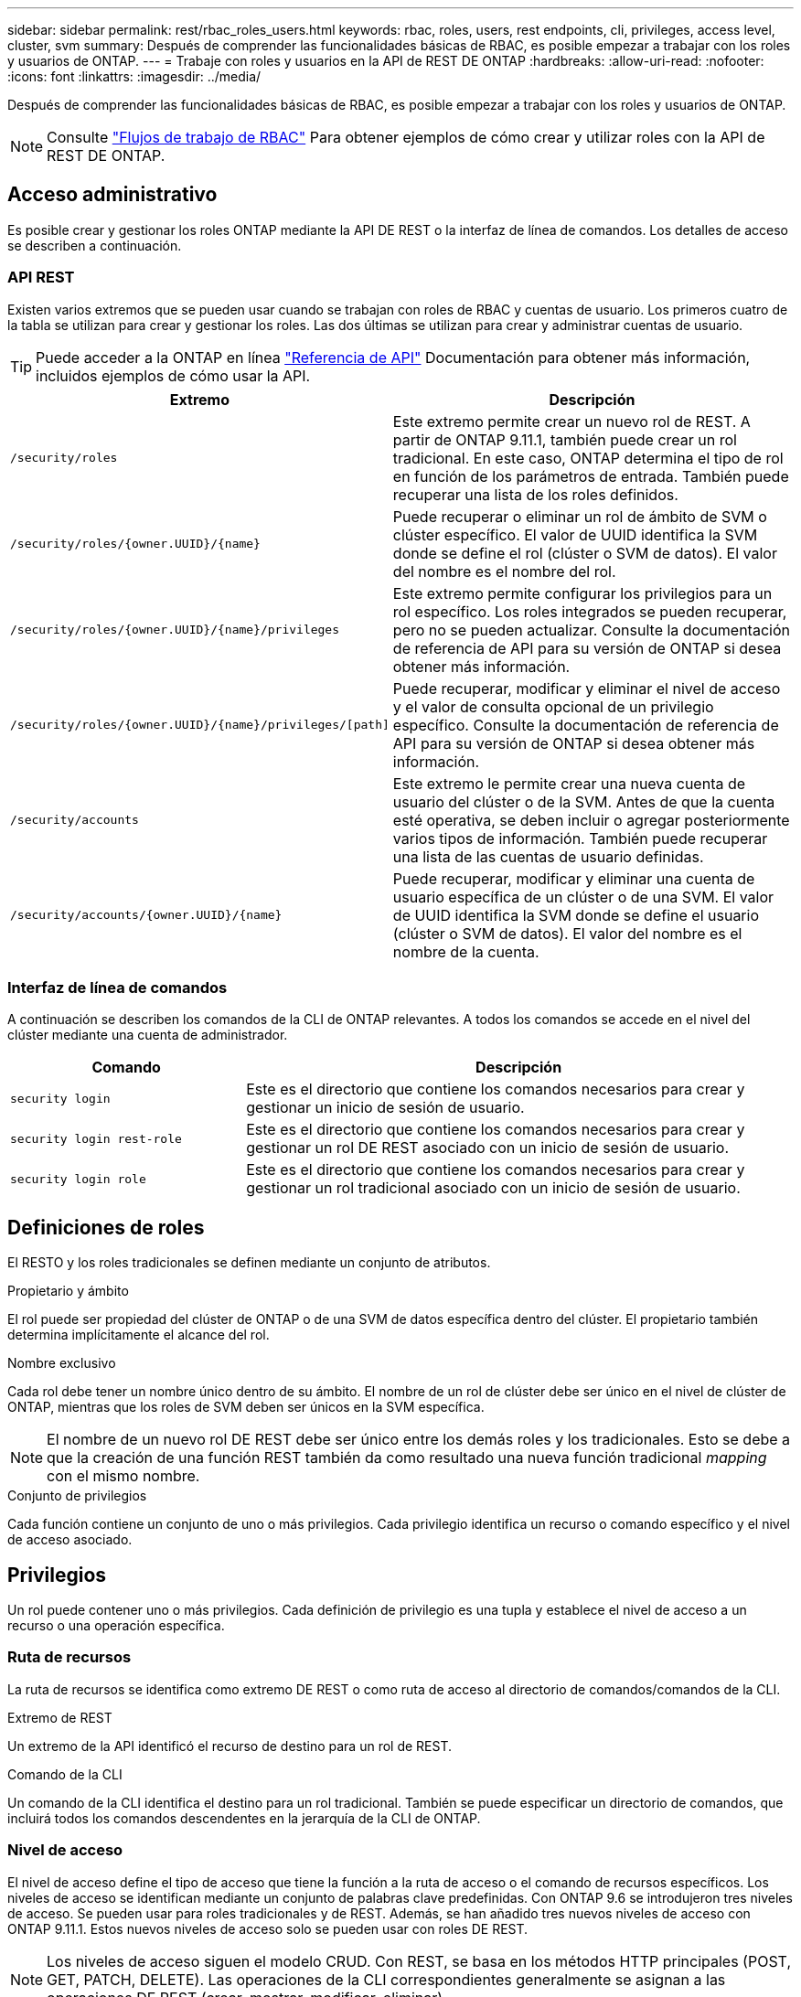---
sidebar: sidebar 
permalink: rest/rbac_roles_users.html 
keywords: rbac, roles, users, rest endpoints, cli, privileges, access level, cluster, svm 
summary: Después de comprender las funcionalidades básicas de RBAC, es posible empezar a trabajar con los roles y usuarios de ONTAP. 
---
= Trabaje con roles y usuarios en la API de REST DE ONTAP
:hardbreaks:
:allow-uri-read: 
:nofooter: 
:icons: font
:linkattrs: 
:imagesdir: ../media/


[role="lead"]
Después de comprender las funcionalidades básicas de RBAC, es posible empezar a trabajar con los roles y usuarios de ONTAP.


NOTE: Consulte link:../workflows/wf_rbac_prepare.html["Flujos de trabajo de RBAC"] Para obtener ejemplos de cómo crear y utilizar roles con la API de REST DE ONTAP.



== Acceso administrativo

Es posible crear y gestionar los roles ONTAP mediante la API DE REST o la interfaz de línea de comandos. Los detalles de acceso se describen a continuación.



=== API REST

Existen varios extremos que se pueden usar cuando se trabajan con roles de RBAC y cuentas de usuario. Los primeros cuatro de la tabla se utilizan para crear y gestionar los roles. Las dos últimas se utilizan para crear y administrar cuentas de usuario.


TIP: Puede acceder a la ONTAP en línea link:../reference/api_reference.html["Referencia de API"] Documentación para obtener más información, incluidos ejemplos de cómo usar la API.

[cols="35,65"]
|===
| Extremo | Descripción 


| `/security/roles` | Este extremo permite crear un nuevo rol de REST. A partir de ONTAP 9.11.1, también puede crear un rol tradicional. En este caso, ONTAP determina el tipo de rol en función de los parámetros de entrada. También puede recuperar una lista de los roles definidos. 


| `/security/roles/{owner.UUID}/{name}` | Puede recuperar o eliminar un rol de ámbito de SVM o clúster específico. El valor de UUID identifica la SVM donde se define el rol (clúster o SVM de datos). El valor del nombre es el nombre del rol. 


| `/security/roles/{owner.UUID}/{name}/privileges` | Este extremo permite configurar los privilegios para un rol específico. Los roles integrados se pueden recuperar, pero no se pueden actualizar. Consulte la documentación de referencia de API para su versión de ONTAP si desea obtener más información. 


| `/security/roles/{owner.UUID}/{name}/privileges/[path]` | Puede recuperar, modificar y eliminar el nivel de acceso y el valor de consulta opcional de un privilegio específico. Consulte la documentación de referencia de API para su versión de ONTAP si desea obtener más información. 


| `/security/accounts` | Este extremo le permite crear una nueva cuenta de usuario del clúster o de la SVM. Antes de que la cuenta esté operativa, se deben incluir o agregar posteriormente varios tipos de información. También puede recuperar una lista de las cuentas de usuario definidas. 


| `/security/accounts/{owner.UUID}/{name}` | Puede recuperar, modificar y eliminar una cuenta de usuario específica de un clúster o de una SVM. El valor de UUID identifica la SVM donde se define el usuario (clúster o SVM de datos). El valor del nombre es el nombre de la cuenta. 
|===


=== Interfaz de línea de comandos

A continuación se describen los comandos de la CLI de ONTAP relevantes. A todos los comandos se accede en el nivel del clúster mediante una cuenta de administrador.

[cols="30,70"]
|===
| Comando | Descripción 


| `security login` | Este es el directorio que contiene los comandos necesarios para crear y gestionar un inicio de sesión de usuario. 


| `security login rest-role` | Este es el directorio que contiene los comandos necesarios para crear y gestionar un rol DE REST asociado con un inicio de sesión de usuario. 


| `security login role` | Este es el directorio que contiene los comandos necesarios para crear y gestionar un rol tradicional asociado con un inicio de sesión de usuario. 
|===


== Definiciones de roles

El RESTO y los roles tradicionales se definen mediante un conjunto de atributos.

.Propietario y ámbito
El rol puede ser propiedad del clúster de ONTAP o de una SVM de datos específica dentro del clúster. El propietario también determina implícitamente el alcance del rol.

.Nombre exclusivo
Cada rol debe tener un nombre único dentro de su ámbito. El nombre de un rol de clúster debe ser único en el nivel de clúster de ONTAP, mientras que los roles de SVM deben ser únicos en la SVM específica.


NOTE: El nombre de un nuevo rol DE REST debe ser único entre los demás roles y los tradicionales. Esto se debe a que la creación de una función REST también da como resultado una nueva función tradicional _mapping_ con el mismo nombre.

.Conjunto de privilegios
Cada función contiene un conjunto de uno o más privilegios. Cada privilegio identifica un recurso o comando específico y el nivel de acceso asociado.



== Privilegios

Un rol puede contener uno o más privilegios. Cada definición de privilegio es una tupla y establece el nivel de acceso a un recurso o una operación específica.



=== Ruta de recursos

La ruta de recursos se identifica como extremo DE REST o como ruta de acceso al directorio de comandos/comandos de la CLI.

.Extremo de REST
Un extremo de la API identificó el recurso de destino para un rol de REST.

.Comando de la CLI
Un comando de la CLI identifica el destino para un rol tradicional. También se puede especificar un directorio de comandos, que incluirá todos los comandos descendentes en la jerarquía de la CLI de ONTAP.



=== Nivel de acceso

El nivel de acceso define el tipo de acceso que tiene la función a la ruta de acceso o el comando de recursos específicos. Los niveles de acceso se identifican mediante un conjunto de palabras clave predefinidas. Con ONTAP 9.6 se introdujeron tres niveles de acceso. Se pueden usar para roles tradicionales y de REST. Además, se han añadido tres nuevos niveles de acceso con ONTAP 9.11.1. Estos nuevos niveles de acceso solo se pueden usar con roles DE REST.


NOTE: Los niveles de acceso siguen el modelo CRUD. Con REST, se basa en los métodos HTTP principales (POST, GET, PATCH, DELETE). Las operaciones de la CLI correspondientes generalmente se asignan a las operaciones DE REST (crear, mostrar, modificar, eliminar).

[cols="20,45,15,20"]
|===
| Nivel de acceso | Primitivos DE REST | Añadido | Solo rol de REST 


| ninguno | n.a. | 9.6 | No 


| sólo lectura | OBTENGA | 9.6 | No 


| todo | OBTENER, PUBLICAR, APLICAR PARCHE, ELIMINAR | 9.6 | No 


| read_create | GET, POST | 9.11.1 | Sí 


| read_modify | GET, PATCH | 9.11.1 | Sí 


| read_create_modify | OBTENGA, PUBLIQUE, PARCHE | 9.11.1 | Sí 
|===


=== Consulta opcional

Al crear una función tradicional, puede incluir opcionalmente un valor *query* para identificar el subconjunto de objetos aplicables para el directorio de comandos o comandos.



== Resumen de los roles incorporados

Hay varios roles predefinidos incluidos en ONTAP que se pueden usar en el nivel del clúster o de SVM.



=== Roles de ámbito del clúster

Hay varios roles integrados disponibles en el ámbito del clúster.

Consulte https://docs.netapp.com/us-en/ontap/authentication/predefined-roles-cluster-administrators-concept.html["Roles predefinidos para administradores de clúster"^] si quiere más información.

[cols="20,80"]
|===
| Función | Descripción 


| admin | Los administradores con esta función tienen derechos sin restricciones y pueden hacer cualquier cosa en el sistema ONTAP. Pueden configurar todos los recursos a nivel de clúster y de SVM. 


| AutoSupport | Se trata de un rol especial diseñado para la cuenta de AutoSupport. 


| Backup | Esta función especial para el software de backup que necesita hacer copia de seguridad del sistema. 


| SnapLock | Se trata de un rol especial diseñado para la cuenta de SnapLock. 


| sólo lectura | Los administradores con esta función pueden ver todos los elementos a nivel de clúster, pero no pueden realizar ningún cambio. 


| ninguno | No se proporcionan funcionalidades administrativas. 
|===


=== Roles con ámbito de SVM

Hay varios roles integrados disponibles en el ámbito de SVM. El *vsadmin* proporciona acceso a las capacidades más generales y poderosas. Existen varios roles adicionales adaptados a tareas administrativas específicas, como:

* vsadmin-volumen
* protocolo vsadmin
* vsadmin-backup
* vsadmin-snaplock
* vsadmin-readonly


Consulte https://docs.netapp.com/us-en/ontap/authentication/predefined-roles-svm-administrators-concept.html["Roles predefinidos para administradores de SVM"^] si quiere más información.



== Comparación de los tipos de funciones

Antes de seleccionar un rol *REST* o *tradicional*, debe ser consciente de las diferencias. A continuación se describen algunas de las formas en que se pueden comparar los dos tipos de funciones.


NOTE: Para casos de uso de RBAC más avanzados o complejos, normalmente debería usar un rol tradicional.



=== Cómo accede el usuario a ONTAP

Antes de crear un rol, es importante saber cómo accederá el usuario al sistema ONTAP. Se puede determinar en función de esto un tipo de función.

[cols="2,7"]
|===
| Acceso | Tipo recomendado 


| Solo API DE REST | El rol DE REST se ha diseñado para usarse con la API DE REST. 


| API REST Y CLI | Puede definir un rol DE REST que también cree un rol tradicional correspondiente. 


| Solo CLI | Se puede crear un rol tradicional. 
|===


=== Precisión de la ruta de acceso

La ruta de acceso definida para un rol DE REST se basa en un extremo de REST. La ruta de acceso de un rol tradicional se basa en un comando de la CLI o un directorio de comandos. Además, puede incluir un parámetro de consulta opcional con un rol tradicional para restringir aún más el acceso en función de los valores de parámetros del comando.

